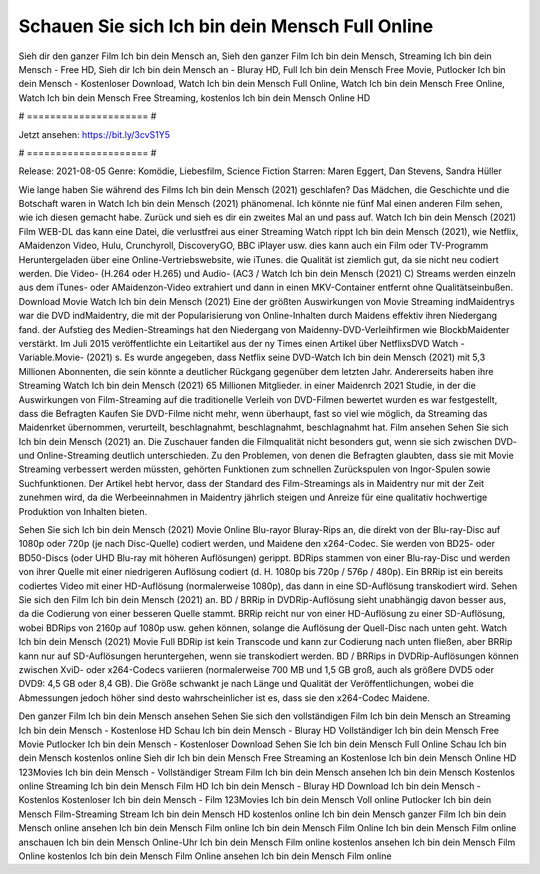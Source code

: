 Schauen Sie sich Ich bin dein Mensch Full Online
======================
Sieh dir den ganzer Film Ich bin dein Mensch an, Sieh den ganzer Film Ich bin dein Mensch, Streaming Ich bin dein Mensch - Free HD, Sieh dir Ich bin dein Mensch an - Bluray HD, Full Ich bin dein Mensch Free Movie, Putlocker Ich bin dein Mensch - Kostenloser Download, Watch Ich bin dein Mensch Full Online, Watch Ich bin dein Mensch Free Online, Watch Ich bin dein Mensch Free Streaming, kostenlos Ich bin dein Mensch Online HD

# ===================== #

Jetzt ansehen: https://bit.ly/3cvS1Y5

# ===================== #

Release: 2021-08-05
Genre: Komödie, Liebesfilm, Science Fiction
Starren: Maren Eggert, Dan Stevens, Sandra Hüller



Wie lange haben Sie während des Films Ich bin dein Mensch (2021) geschlafen? Das Mädchen, die Geschichte und die Botschaft waren in Watch Ich bin dein Mensch (2021) phänomenal. Ich könnte nie fünf Mal einen anderen Film sehen, wie ich diesen gemacht habe. Zurück  und sieh es dir ein zweites Mal an und  pass auf. Watch Ich bin dein Mensch (2021) Film WEB-DL  das kann  eine Datei, die verlustfrei aus einer Streaming Watch rippt Ich bin dein Mensch (2021),  wie Netflix, AMaidenzon Video, Hulu, Crunchyroll, DiscoveryGO, BBC iPlayer usw.  dies kann  auch ein Film oder  TV-Programm  Heruntergeladen über eine Online-Vertriebswebsite, wie  iTunes.  die Qualität  ist ziemlich  gut, da sie nicht neu codiert werden. Die Video- (H.264 oder H.265) und Audio- (AC3 / Watch Ich bin dein Mensch (2021) C) Streams werden einzeln aus dem iTunes- oder AMaidenzon-Video extrahiert und dann in einen MKV-Container entfernt ohne Qualitätseinbußen. Download Movie Watch Ich bin dein Mensch (2021) Eine der größten Auswirkungen von Movie Streaming indMaidentrys war die DVD indMaidentry, die mit der Popularisierung von Online-Inhalten durch Maidens effektiv ihren Niedergang fand. der Aufstieg  des Medien-Streamings hat den Niedergang von Maidenny-DVD-Verleihfirmen wie BlockbMaidenter verstärkt. Im Juli 2015 veröffentlichte  ein Leitartikel  aus der ny  Times einen Artikel über NetflixsDVD Watch -Variable.Movie-  (2021) s. Es wurde angegeben, dass Netflix seine DVD-Watch Ich bin dein Mensch (2021) mit 5,3 Millionen Abonnenten, die  sein könnte a deutlicher Rückgang gegenüber dem letzten Jahr. Andererseits haben ihre Streaming Watch Ich bin dein Mensch (2021) 65 Millionen Mitglieder. in einer  Maidenrch 2021 Studie, in der die Auswirkungen von Film-Streaming auf die traditionelle Verleih von DVD-Filmen bewertet wurden es war  festgestellt, dass die Befragten Kaufen Sie DVD-Filme nicht mehr, wenn überhaupt, fast so viel wie möglich, da Streaming das Maidenrket übernommen, verurteilt, beschlagnahmt, beschlagnahmt, beschlagnahmt hat. Film ansehen Sehen Sie sich Ich bin dein Mensch (2021) an. Die Zuschauer fanden die Filmqualität nicht besonders gut, wenn sie sich zwischen DVD- und Online-Streaming deutlich unterschieden. Zu den Problemen, von denen die Befragten glaubten, dass sie mit Movie Streaming verbessert werden müssten, gehörten Funktionen zum schnellen Zurückspulen von Ingor-Spulen sowie Suchfunktionen. Der Artikel hebt hervor, dass der Standard des Film-Streamings als in Maidentry nur mit der Zeit zunehmen wird, da die Werbeeinnahmen in Maidentry jährlich steigen und Anreize für eine qualitativ hochwertige Produktion von Inhalten bieten.

Sehen Sie sich Ich bin dein Mensch (2021) Movie Online Blu-rayor Bluray-Rips an, die direkt von der Blu-ray-Disc auf 1080p oder 720p (je nach Disc-Quelle) codiert werden, und Maidene den x264-Codec. Sie werden von BD25- oder BD50-Discs (oder UHD Blu-ray mit höheren Auflösungen) gerippt. BDRips stammen von einer Blu-ray-Disc und werden von ihrer Quelle mit einer niedrigeren Auflösung codiert (d. H. 1080p bis 720p / 576p / 480p). Ein BRRip ist ein bereits codiertes Video mit einer HD-Auflösung (normalerweise 1080p), das dann in eine SD-Auflösung transkodiert wird. Sehen Sie sich den Film Ich bin dein Mensch (2021) an. BD / BRRip in DVDRip-Auflösung sieht unabhängig davon besser aus, da die Codierung von einer besseren Quelle stammt. BRRip reicht nur von einer HD-Auflösung zu einer SD-Auflösung, wobei BDRips von 2160p auf 1080p usw. gehen können, solange die Auflösung der Quell-Disc nach unten geht. Watch Ich bin dein Mensch (2021) Movie Full BDRip ist kein Transcode und kann zur Codierung nach unten fließen, aber BRRip kann nur auf SD-Auflösungen heruntergehen, wenn sie transkodiert werden. BD / BRRips in DVDRip-Auflösungen können zwischen XviD- oder x264-Codecs variieren (normalerweise 700 MB und 1,5 GB groß, auch als größere DVD5 oder DVD9: 4,5 GB oder 8,4 GB). Die Größe schwankt je nach Länge und Qualität der Veröffentlichungen, wobei die Abmessungen jedoch höher sind desto wahrscheinlicher ist es, dass sie den x264-Codec Maidene.

Den ganzer Film Ich bin dein Mensch ansehen
Sehen Sie sich den vollständigen Film Ich bin dein Mensch an
Streaming Ich bin dein Mensch - Kostenlose HD
Schau Ich bin dein Mensch - Bluray HD
Vollständiger Ich bin dein Mensch Free Movie
Putlocker Ich bin dein Mensch - Kostenloser Download
Sehen Sie Ich bin dein Mensch Full Online
Schau Ich bin dein Mensch kostenlos online
Sieh dir Ich bin dein Mensch Free Streaming an
Kostenlose Ich bin dein Mensch Online HD
123Movies Ich bin dein Mensch - Vollständiger Stream
Film Ich bin dein Mensch ansehen
Ich bin dein Mensch Kostenlos online
Streaming Ich bin dein Mensch Film HD
Ich bin dein Mensch - Bluray HD
Download Ich bin dein Mensch - Kostenlos
Kostenloser Ich bin dein Mensch - Film
123Movies Ich bin dein Mensch Voll online
Putlocker Ich bin dein Mensch Film-Streaming
Stream Ich bin dein Mensch HD kostenlos online
Ich bin dein Mensch ganzer Film
Ich bin dein Mensch online ansehen
Ich bin dein Mensch Film online
Ich bin dein Mensch Film Online
Ich bin dein Mensch Film online anschauen
Ich bin dein Mensch Online-Uhr
Ich bin dein Mensch Film online kostenlos ansehen
Ich bin dein Mensch Film Online kostenlos
Ich bin dein Mensch Film Online ansehen
Ich bin dein Mensch Film online
